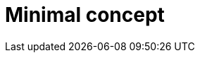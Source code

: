 :_content-type: CONCEPT

[id="minimal-concept_{context}"]
= Minimal concept

[role="_abstract"]

[role="_additional-resources"]
.Additional resources


